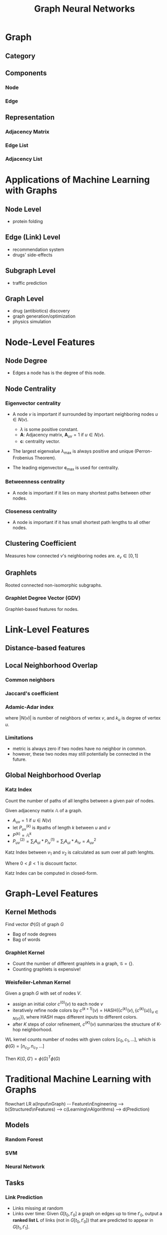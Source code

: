 #+TITLE:     Graph Neural Networks
#+HTML_HEAD: <link rel="stylesheet" type="text/css" href="css/article.css" />
#+HTML_HEAD: <link rel="stylesheet" type="text/css" href="css/toc.css" />
#+HTML_HEAD: <script src="js/mermaid.min.js" type="text/javascript"></script>
#+HTML_HEAD_EXTRA: <script src="js/org-info.js" type="text/javascript"></script>
#+OPTIONS:   tex:t
#+INDEX:     deeplearning!gnn

* Graph
** Category

** Components
*** Node
*** Edge
** Representation
*** Adjacency Matrix
*** Edge List
*** Adjacency List

* Applications of Machine Learning with Graphs
** Node Level
- protein folding
** Edge (Link) Level
- recommendation system
- drugs' side-effects
** Subgraph Level
- traffic prediction
** Graph Level
- drug (antibiotics) discovery
- graph generation/optimization
- physics simulation


* Node-Level Features
** Node Degree
- Edges a node has is the degree of this node.
** Node Centrality
*** Eigenvector centrality
- A node $v$ is important if surrounded by important neighboring nodes $u \in N(v)$.
  \begin{equation}
  c_v = \frac{1}{\lambda}\sum_{u\in N(v)}{c_u} \Longleftrightarrow \lambda \boldsymbol{c} = \boldsymbol{A}\boldsymbol{c}
  \end{equation}
  + $\lambda$ is some positive constant.\\
  + $\boldsymbol{A}$: Adjacency matrix, $\boldsymbol{A}_{uv} = 1$ if $u \in N(v)$.\\
  + $\boldsymbol{c}$: centrality vector.\\
- The largest eigenvalue $\lambda_\mathrm{max}$ is always positive and unique (Perron-Frobenius Theorem).
- The leading eigenvector $\boldsymbol{c}_\mathrm{max}$ is used for centrality.
*** Betweenness centrality
- A node is important if it lies on many shortest paths between other nodes.
*** Closeness centrality
- A node is important if it has small shortest path lengths to all other nodes.
** Clustering Coefficient
Measures how connected $v$'s neighboring nodes are. $e_v \in [0, 1]$
** Graphlets
Rooted connected non-isomorphic subgraphs.
*** Graphlet Degree Vector (GDV)
Graphlet-based features for nodes.

* Link-Level Features
** Distance-based features
** Local Neighborhood Overlap
*** Common neighbors
\begin{equation}
|N(v_1) \cap N(v_2)|
\end{equation}
*** Jaccard's coefficient
\begin{equation}
\frac{|N(v_1) \cap N(v_2)|}{|N(v_1) \cup N(v_2)|}
\end{equation}
*** Adamic-Adar index
\begin{equation}
\sum_{u\in N(v_1) \cap N(v_2)}\frac{1}{\log(k_u)}
\end{equation}
where $|N(v)|$ is number of neighbors of vertex $v$, and $k_u$ is degree of vertex $u$.
*** Limitations
- metric is always zero if two nodes have no neighbor in common.
- however, these two nodes may still potentially be connected in the future.
** Global Neighborhood Overlap
*** Katz Index
Count the number of paths of all lengths between a given pair of nodes.

Given adjacency matrix $\mathbb{A}$ of a graph.
- $A_{uv} = 1$ if $u \in N(v)$
- let $P^{(k)}_{uv}$ is #paths of length $k$ between $u$ and $v$
- $P^{(k)} = \mathbb{A}^k$
- $P^{(2)}_{uv} = \sum_{i}{A_{ui} * P^{(1)}_{iv}} = \sum_i{A_{ui} * A_{iv}} = A^2_{uv}$

Katz Index between $v_1$ and $v_2$ is calculated as sum over all path lenghts.
\begin{equation}
S_{v_1 v_2} = \sum^{\infty}_{l=1}{\beta^l A^l_{v_1 v_2}}
\end{equation}
Where $0 \lt \beta \lt 1$ is discount factor.

Katz Index can be computed in closed-form.
\begin{equation}
S = \sum^{\infty}_{i=1}{\beta^i A^i} = \sum^{\infty}_{i=0}{\beta^i A^i} - \mathbb{I} = (\mathbb{I} - \beta\mathbb{A})^{-1} - \mathbb{I}
\end{equation}

* Graph-Level Features
** Kernel Methods

Find vector $\Phi(G)$ of graph $G$

- Bag of node degrees
- Bag of words

*** Graphlet Kernel
- Count the number of different graphlets in a graph, $\mathcal{G} = \{\}$.
- Counting graphlets is expensive!
*** Weisfeiler-Lehman Kernel
Given a graph $G$ with set of nodes $V$.
- assign an initial color $c^{(0)}(v)$ to each node $v$
- iteratively refine node colors by $c^{(k+1)}(v) = \mathrm{HASH}\bigl(\bigl\{c^{(k)}(v), \{ c^{(k)}(u)\}_{u \in N(v)} \bigr\}\bigr)$,
  where $\mathrm{HASH}$ maps different inputs to different colors.
- after $K$ steps of color refinement, $c^{(K)}(v)$ summarizes the structure of K-hop neighborhood.

WL kernel counts number of nodes with given colors $[c_0, c_1, \dots]$, which is $\phi(G) = [n_{c_0}, n_{c_1}, \dots]$

Then $K(G, G') = \phi(G)^T \phi(G)$

* Traditional Machine Learning with Graphs
#+CAPTION: Machine Learning with Graphs
#+NAME: fig:tradition_ml
#+BEGIN_EXPORT html
<div class="mermaid">
flowchart LR
a(Input\nGraph) -- Feature\nEngineering --> b(Structured\nFeatures) --> c(Learning\nAlgorithms) --> d(Prediction)
</div>
#+END_EXPORT

** Models
*** Random Forest
*** SVM
*** Neural Network

** Tasks
*** Link Prediction
- Links missing at random
- Links over time: Given $G[t_0, t'_0]$ a graph on edges up to time $t'_0$, output a *ranked
   list L* of links (not in $G[t_0, t'_0]$) that are predicted to appear in $G[t_1, t'_1]$.

* Graph Representation Learning

* Node Embedding
- task: mapping nodes into an embedding space.
- goal: encode nodes so that *similarity in the embedding space* approximates *similarity in the graph*.
- define a node similarity function.
  \begin{equation}
  \mathrm{Similarity}(u, v) = Z_u \cdot Z_v
  \end{equation}
- Encoder
  \begin{equation}
  \mathrm{Enc}(v) = z_v
  \end{equation}
- *Shallow* encoding, just an *embedding-lookup*
  \begin{equation}
  \mathrm{Enc}(v) = z_v = Z \cdot v
  \end{equation}
- *task independent* embeddings are not trained for a specific task but can be used for any task.
- Machine learning algorithms need some form of vector input to be executed.
- A network consists of nodes and edges which connect the nodes.

** Random Walk Approach
- Vector $z_u$ :: the embedding of node $u$.
- Probability $p(v|z_u)$ :: the *(predicted) probability* of visiting node $v$ on random walks
  starting from node $u$.

  Softmax for vector $x$ with $n$ values:
  \begin{equation}
  \mathrm{softmax}(x_i) = \frac{e^{x_i}}{\sum^n_{j=1}{e^{x_j}}}
  \end{equation}

  Sigmoid function:
  \begin{equation}
  \sigma(x) = \frac{1}{1+e^{-x}}
  \end{equation}

- Random Walk on graph :: Given a graph and a starting point, we select a neighbor of it at random,
  and move to this neighbor; then we select a neighbor of this point at random, and move to it, etc.
  The (random) sequence of nodes visited this way is a *random walk on the graph*.

- Feature Learning as Optimization :: Given node $u$, we want to learn feature representations that are predictive of
   the nodes in its random walk neighborhood $N_R(u)$.

  Given $G = (V, E)$, our goal is to learn a mapping $f: u \rightarrow \mathbb{R}^d$:
  \begin{equation}
  f(u) = z_u
  \end{equation}

  Log-likelihood objective:
  \begin{equation}
  \mathrm{max}_f\sum_{u \in V}{\log P(N_R(u)|z_u)}
  \end{equation}

  $N_R(u)$ is the neighborhood of node $u$ by strategy $R$.

- Random Walk Optimization :: Optimize embeddings $z_u$ to maximize the likelihood of
  random walk co-occurrences.
  \begin{equation}
  \mathcal{L} = \sum_{u \in V}{\sum_{v \in N_R(u)}{-\log{P(v|z_u)}}}
  \end{equation}

  Parameterize $P(v|z_u)$ using softmax:
  \begin{equation}
  P(v|z_u) = \frac{e^{z_u \cdot z_v}}{\sum_{n\in V}{e^{z_u \cdot z_n}}}
  \end{equation}

  Putting it all together:
  \begin{equation}
  \mathcal{L} = \sum_{u \in V}{\sum_{v \in N_R(u)}{-\log{\Bigl(\frac{e^{z_u \cdot z_v}}{\sum_{n\in V}{e^{z_u \cdot z_n}}}}\Bigr)}}
  \end{equation}

- Negative sampling :: Instead of normalizing w.r.t. all nodes, just normalize against $k$ random
  *negative samples* $n_i$.
  \begin{equation}
  \log\Bigl(\frac{e^{z_u \cdot z_v}}{\sum_{n\in V}e^{z_u \cdot z_n}}\Bigr) \approx \\
  \log\bigl(\sigma(z_u \cdot z_v)\bigr) - \sum^k_{i=1}\log\bigl(\sigma(z_u \cdot z_{n_i})\bigr)
  \end{equation}
  Where $P_V$ is the background distribution, and $n_i \sim P_V$.

  Sample $k$ negative nodes each with probability proportional to its degree.
  1. Higher $k$ gives more robust estimates

  2. Higher $k$ corresponds to higher bias on negative events

  In practice, $k = 5 \sim 20$.

- Stochastic Gradient Descent ::

** node2vec
- Goal: embed nodes with similar network neighborhoods close in the feature space.
  - Homophily equivalence hypothesis :: nodes that are highly inter-connected and belong to *similar network cluster* should be embedded closely.
  - Structural equivalence hypothesis :: nodes that have *similar structural roles* in networks should be embedded closely together.


- parameters $p$ and $q$
  - return parameter $p$ :: controls the likelihood of immediately returning to a node which is just visited in a walk.
  - in-out parameter $q$ :: controls the likelihood of visting  nodes further away.

* Graph Embedding
- Graph Embedding :: mapping entire graph or sub-graph into an embedding space.

** Ideas
*** Sum (or average) the *node embeddings* of the graph $G$
\begin{equation}
Z_G = \sum_{v\in G}{Z_v}
\end{equation}

* Graph Convolution

* Chebyshev Polynomial Approximation
